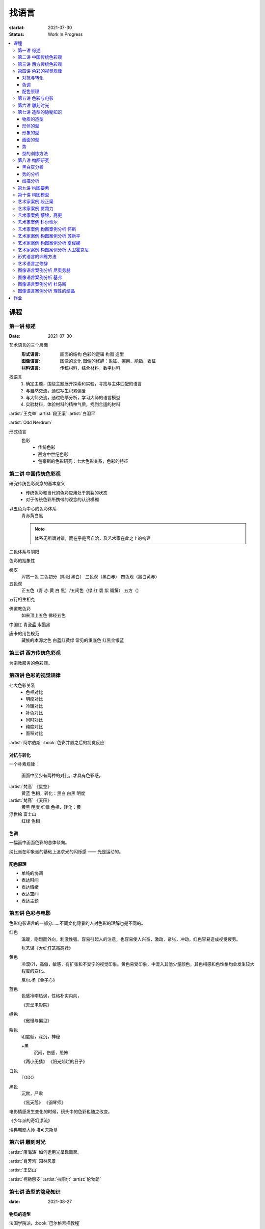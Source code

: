 ======
找语言
======

:startat: 2021-07-30
:status: Work In Progress

.. contents::
   :local:

课程
====

第一讲 综述
-----------

:Date: 2021-07-30

艺术语言的三个层面
   :形式语言: 画面的结构 色彩的逻辑 构图 造型
   :图像语言: 图像的文化 图像的修辞：象征、挪用、能指、表征
   :材料语言: 传统材料，综合材料，数字材料

找语言
   1. 确定主题，围绕主题展开探索和实验，寻找与主体匹配的语言
   2. 与自然交流，通过写生积累偏爱
   3. 与大师交流，通过临摹分析，学习大师的语言模型
   4. 实验材料，体验材料的精神气质，找到合适的材料

:artist:`王克举` :artist:`段正渠` :artist:`白羽平`

:artist:`Odd Nerdrum`

形式语言
   色彩
      - 传统色彩
      - 西方中世纪色彩
      - 包豪斯的色彩研究：七大色彩关系，色彩的特征

第二讲 中国传统色彩观
---------------------

研究传统色彩观念的基本意义
   - 传统色彩和当代的色彩应用处于割裂的状态
   - 对于传统色彩所携带的观念的认识模糊

以五色为中心的色彩体系
   青赤黄白黑

   .. note:: 体系无所谓对错，而在乎是否自洽，及艺术家在此之上的构建

二色体系与阴阳

色彩的抽象性

秦汉
   浑然一色
   二色初分（阴阳 黑白）
   三色观（黑白赤）
   四色观（黑白黄赤）

五色观
   正五色（青 赤 黄 白 黑）/五间色（绿 红 碧 紫 骝黄）
   五方（）

五行相生相克

佛道教色彩
   如来顶上五色
   佛经五色

中国红
青瓷蓝
水墨黑

唐卡的用色规范
   藏族的本源之色 白蓝红黄绿
   常见的重底色 红黑金银蓝

.. seealso::

   - 彭德《中华五色》
   - 牛克诚《色彩的中国绘画》
   - 曾启雄《中国失落的色彩》
   - 陈彦青《观念之色》

第三讲 西方传统色彩观
---------------------

为宗教服务的色彩观。

第四讲 色彩的视觉规律
---------------------

七大色彩关系
   - 色相对比
   - 明度对比
   - 冷暖对比
   - 补色对比
   - 同时对比
   - 纯度对比
   - 面积对比

:artist:`阿尔伯斯` :book:`色彩并置之后的视觉反应`

对抗与转化
~~~~~~~~~~

一个朴素规律：

   画面中至少有两种的对比，才具有色彩感。

:artist:`梵高` 《星空》
   黄蓝 色相，转化：黑白
   白黑 明度
   
:artist:`梵高` 《麦田》
   黄黑 明度
   红绿 色相，转化：黄

浮世絵 富士山
   红绿 色相

色调
~~~~

一幅画中画面色彩的总体倾向。

纳比派在印象派的基础上追求光的闪烁感 ——  光是运动的。

配色原理
~~~~~~~~

- 单纯的协调
- 表达时间
- 表达情绪
- 表达空间
- 表达主题

第五讲 色彩与电影
-----------------

色彩电影语言的一部分……不同文化背景的人对色彩的理解也是不同的。

红色
   温暖，刚烈而外向，刺激性强。容易引起人的注意，也容易使人兴奋，激动，紧张，冲动。红色容易造成视觉疲劳。

   张艺谋《大红灯笼高高挂》

黄色
   冷漠(?)，高傲，敏感，有扩张和不安宁的视觉印象。黄色易受印象，中混入其他少量颜色，其色相感和色性格均会发生较大程度的变化。

   尼尔.杨《金子心》


蓝色
   色感冷嘲热讽，性格朴实内向，

   《天堂电影院》

绿色
   《傲慢与偏见》


紫色
   明度低，深沉，神秘

   +黑
      沉闷，伤感，恐怖

   《两小无猜》
   《阳光灿烂的日子》

白色
   TODO

黑色
   沉默，严肃

   《黑天鹅》
   《钢琴师》



电影情感发生变化的时候，镜头中的色彩也随之改变。

《少年派的奇幻漂流》

瑞典电影大师 塔可夫斯基

第六讲 雕刻时光
---------------

:artist:`康海涛` 如何运用光呈现画面。

:artist:`肖芳凯` 园林风景

:artist:`王岱山`

:artist:`柯勒惠支`  :artist:`拉图尔` :artist:`伦勃朗`

第七讲 造型的隐秘知识
---------------------

:date: 2021-08-27

物质的造型
~~~~~~~~~~

法国学院派，:book:`巴尔格素描教程`

形体的型
~~~~~~~~

精神是多维度的，型也是多维度的。

形象的型
~~~~~~~~

感受力是一种艺术潜能，大多数人每天都接触着相似的生活场景，有着类似的生活体验，有些人却能从这些琐碎的生活中汲取灵感。

画面的型
~~~~~~~~

绘画的本质首先在于形式感，脱离了形式的绘画体现出来不过是自然。

势
~~

#. 圆（具有体积的，笼统的型）
#. 形体的型（有特征有体积）
#. 形象的型（形体的倾向，形走势，有联系的型）
#. 经典的型（有历史积淀的型）
#. 画面的型

型的训练方法
~~~~~~~~~~~~

- 质疑：比例，比较方法的盲区
- 建设：:term:`原点思维`，重新构建视觉信息源

曲线法：用一根线把对象画像，体验型的本质（匹配）

第八讲  构图研究
----------------

大师作品构图研究
   - 黑白灰分析
   - 线造型分析
   - 画面结构分析
   - 势的分析

黑白灰分析
~~~~~~~~~~

选取喜欢的艺术家的经典作品，抛开具象因素，分析~

:artist:`毕加索` 《格尔尼卡》
:artist:`委拉斯贵支`

势的分析
~~~~~~~~

- 型的倾向的联系形成画面的走势和动势
- 画面的「势」……
- 运动分为「聚」与「散」

线描分析
~~~~~~~~

联系 形体的型 和 画面的型。

基准线

第九讲  构图要素
----------------

- 面积比（常规：3/7 2/8）

  - 色调
  - 明度比：侧重光影，例如：:artist:`米勒`
  - 纯度
  - ……

- 信息量：和表达相关
- 水平与非水平：平衡感的建立和打破：危机感
- 比例

  - 黄金分割比

- 群组化/聚散
- 均衡/非均衡
- 主次
- 视线（视角）的高低

第十讲  构图模型
----------------

黄金分割

《设计几何学》

形式要素
   线条 空间 光线
   形状 时间 色彩
   形体 运动 肌理

肌理
   - 视觉的需求
   - 精神的引导
   - 历史的痕迹

艺术家案例 段正渠
-----------------

:artist:`段正渠`

笔触与画面结构：分割 韵律 节奏

笔触与主题：历史的沧桑 久远 广袤

笔触与造型 文化 地域风貌

笔触与工具 长锋 短锋

人物造型来源：传统人物造型

:zhwiki:`双林寺 (平遥)` 彩塑造像

艺术家案例 贾霭力
-----------------

:artist:`贾霭力`

大尺幅

人与环境之间的关系

艺术家案例 蔡锦，高更
---------------------

:date: 2021-10-22

- :artist:`蔡锦`
- :artist:`高更`

艺术家案例 科尔维尔
-------------------

:artist:`科尔维尔`

艺术家案例 构图案例分析 怀斯
----------------------------

:date: 2021-11-05

:artist:`怀斯`

- 危机感的设计
- 基于数学的构图
- 放大细节的神秘感

艺术家案例 构图案例分析 苏新平
------------------------------

:artist:`苏新平`

中央美术学院副院长，内蒙人。

语言的演变与主题。

版画：受限制的油画

艺术家案例 构图案例分析 夏俊娜
------------------------------

:artist:`夏俊娜`

受 :artist:`巴尔蒂斯` :artist:`博纳尔` 影响很大。

老师是 :artist:`申玲`。

主要结构：锐利的三角形

画面服从精神，而非服从空间。

根据自己的主题制造事物。

艺术家案例 构图案例分析 大卫霍克尼
----------------------------------

:artist:`大卫霍克尼`

约翰莫尔奖得主。

成名作 大水花

水波的提炼。

:artist:`马远`

电脑绘画。

形式语言的训练方法
------------------

形式来源于观念，审美驱动技术发展。

刘丰的讲座。

创新的一个路径：艺术创新 -> 科技创新 -> 商业创新 -> 反馈大众。

:artist:`王光乐`

艺术语言之修辞
--------------

弗雷德《艺术与文化》

修辞：

- 图像
- 挪用

能指 + 所指 = 符号

罗兰巴特：刺点

鲍德里亚

:artist:`贾斯珀·琼斯` 美国国旗

Simulacrum 幻象

仿像

福柯 对 :artist:`马格利特` 的分析

图像语言案例分析 尼奥劳赫
-------------------------

图像学

欧文 潘诺夫斯基
   艺术的形式与内容不可分离

拼贴 剧场化

老师：:artist:`伊门多夫`

柏林墙

图像语言案例分析 基弗
---------------------

常见元素：废墟、残骸、飞机、军舰、女孩的裙子

- 德雷斯顿轰炸
- 奥辛维思集中营

大画幅

艺术如何数字化？

- 避免复制：区块链
- 视觉震撼：VR
- 严肃性
- 细节

图像语言案例分析 杜马斯
-----------------------

:artist:`杜马斯`

图像语言案例分析 理性的结晶
---------------------------

- :artist:`张晓刚` 大家庭
- :artist:`达明赫斯特` 钻石骷髅
- :artist:`张洹` 牛皮佛脸
- :artist:`陈箴`
- :artist:`马克奎恩` 血头像

作业
====

以 `xfczk3` 为 ID。

1. 找至少十位与自己主题和语言相近的艺术家，进行系统的学习和模仿，进行构图分析，色彩分析，图像分析
2. 从 :doc:`./find-yourself` 和 :doc:`./find-topic` 作业中至少找出 20 张作品，以此为起点，展开材料尝试与实验：例如用油画、水彩、坦培拉分别画一遍
